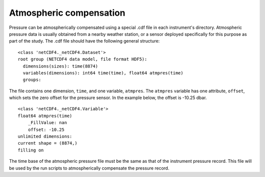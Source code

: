 Atmospheric compensation
========================

Pressure can be atmospherically compensated using a special .cdf file in each instrument's directory. Atmospheric pressure data is usually obtained from a nearby weather station, or a sensor deployed specifically for this purpose as part of the study. The .cdf file should have the following general structure:

::

  <class 'netCDF4._netCDF4.Dataset'>
  root group (NETCDF4 data model, file format HDF5):
    dimensions(sizes): time(8874)
    variables(dimensions): int64 time(time), float64 atmpres(time)
    groups:

The file contains one dimension, ``time``, and one variable, ``atmpres``. The ``atmpres`` variable has one attribute, ``offset``,
which sets the zero offset for the pressure sensor. In the example below, the offset is -10.25 dbar.

::

  <class 'netCDF4._netCDF4.Variable'>
  float64 atmpres(time)
      _FillValue: nan
      offset: -10.25
  unlimited dimensions:
  current shape = (8874,)
  filling on

The time base of the atmospheric pressure file must be the same as that of the instrument pressure record. This file will be used by the run scripts to atmospherically compensate the pressure record.
